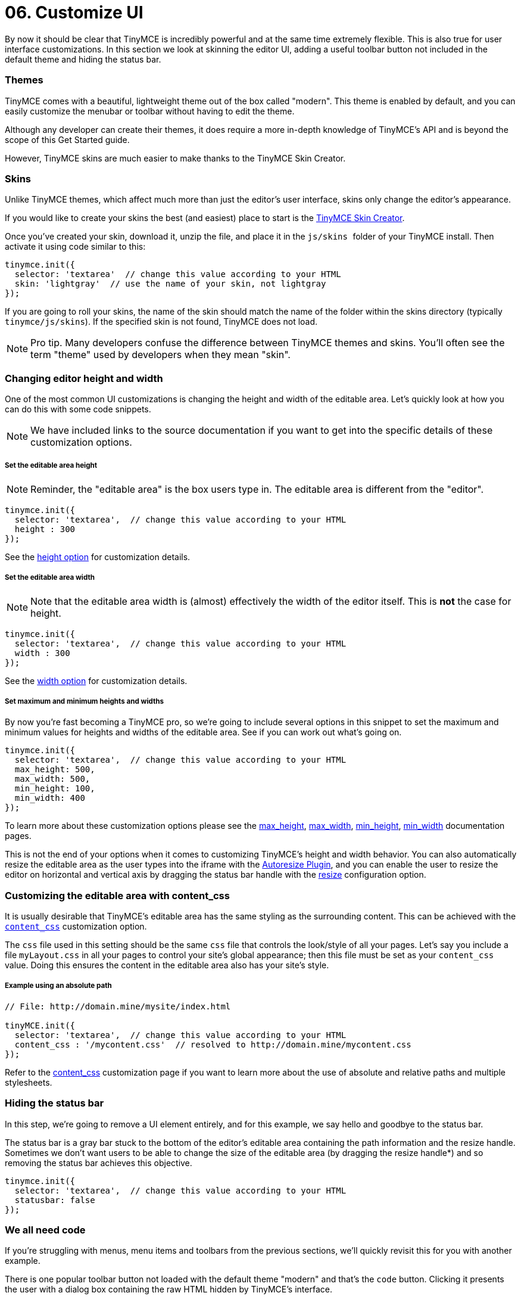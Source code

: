 :rootDir: ../
:partialsDir: {rootDir}partials/
:imagesDir: {rootDir}images/
= 06. Customize UI
:description: Learn how to change the appearance of the editor.
:keywords: themes skins statusbar

By now it should be clear that TinyMCE is incredibly powerful and at the same time extremely flexible. This is also true for user interface customizations. In this section we look at skinning the editor UI, adding a useful toolbar button not included in the default theme and hiding the status bar.

[[themes]]
=== Themes

TinyMCE comes with a beautiful, lightweight theme out of the box called "modern". This theme is enabled by default, and you can easily customize the menubar or toolbar without having to edit the theme.

Although any developer can create their themes, it does require a more in-depth knowledge of TinyMCE's API and is beyond the scope of this Get Started guide.

However, TinyMCE skins are much easier to make thanks to the TinyMCE Skin Creator.

[[skins]]
=== Skins

Unlike TinyMCE themes, which affect much more than just the editor's user interface, skins only change the editor's appearance.

If you would like to create your skins the best (and easiest) place to start is the http://skin.tinymce.com/[TinyMCE Skin Creator].

Once you've created your skin, download it, unzip the file, and place it in the ``js/skins ``folder of your TinyMCE install. Then activate it using code similar to this:

[source,js]
----
tinymce.init({
  selector: 'textarea'  // change this value according to your HTML
  skin: 'lightgray'  // use the name of your skin, not lightgray
});
----

If you are going to roll your skins, the name of the skin should match the name of the folder within the skins directory (typically `tinymce/js/skins`). If the specified skin is not found, TinyMCE does not load.

[NOTE]
====
Pro tip. Many developers confuse the difference between TinyMCE themes and skins. You'll often see the term "theme" used by developers when they mean "skin".
====

[[changing-editor-height-and-width]]
=== Changing editor height and width
anchor:changingeditorheightandwidth[historical anchor]

One of the most common UI customizations is changing the height and width of the editable area. Let's quickly look at how you can do this with some code snippets.

[NOTE]
====
We have included links to the source documentation if you want to get into the specific details of these customization options.
====

[[set-the-editable-area-height]]
===== Set the editable area height
anchor:settheeditableareaheight[historical anchor]

[NOTE]
====
Reminder, the "editable area" is the box users type in. The editable area is different from the "editor".
====

[source,js]
----
tinymce.init({
  selector: 'textarea',  // change this value according to your HTML
  height : 300
});
----

See the link:{baseurl}/configure/editor-appearance/#height[height option] for customization details.

[[set-the-editable-area-width]]
===== Set the editable area width
anchor:settheeditableareawidth[historical anchor]

[NOTE]
====
Note that the editable area width is (almost) effectively the width of the editor itself. This is *not* the case for height.
====

[source,js]
----
tinymce.init({
  selector: 'textarea',  // change this value according to your HTML
  width : 300
});
----

See the link:{baseurl}/configure/editor-appearance/#width[width option] for customization details.

[[set-maximum-and-minimum-heights-and-widths]]
===== Set maximum and minimum heights and widths
anchor:setmaximumandminimumheightsandwidths[historical anchor]

By now you're fast becoming a TinyMCE pro, so we're going to include several options in this snippet to set the maximum and minimum values for heights and widths of the editable area. See if you can work out what's going on.

[source,js]
----
tinymce.init({
  selector: 'textarea',  // change this value according to your HTML
  max_height: 500,
  max_width: 500,
  min_height: 100,
  min_width: 400
});
----

To learn more about these customization options please see the link:{baseurl}/configure/editor-appearance/#max_height[max_height], link:{baseurl}/configure/editor-appearance/#max_width[max_width], link:{baseurl}/configure/editor-appearance/#min_height[min_height], link:{baseurl}/configure/editor-appearance/#min_width[min_width] documentation pages.

This is not the end of your options when it comes to customizing TinyMCE's height and width behavior. You can also automatically resize the editable area as the user types into the iframe with the link:{baseurl}/plugins/autoresize/[Autoresize Plugin], and you can enable the user to resize the editor on horizontal and vertical axis by dragging the status bar handle with the link:{baseurl}/configure/editor-appearance/#resize[resize] configuration option.

[[customizing-the-editable-area-with-content_css]]
=== Customizing the editable area with content_css
anchor:customizingtheeditableareawithcontent_css[historical anchor]

It is usually desirable that TinyMCE's editable area has the same styling as the surrounding content. This can be achieved with the link:{baseurl}/configure/content-appearance/#content_css[`content_css`] customization option.

The `css` file used in this setting should be the same `css` file that controls the look/style of all your pages. Let's say you include a file `myLayout.css` in all your pages to control your site's global appearance; then this file must be set as your `content_css` value. Doing this ensures the content in the editable area also has your site's style.

[[example-using-an-absolute-path]]
===== Example using an absolute path
anchor:exampleusinganabsolutepath[historical anchor]

[source,js]
----
// File: http://domain.mine/mysite/index.html

tinyMCE.init({
  selector: 'textarea',  // change this value according to your HTML
  content_css : '/mycontent.css'  // resolved to http://domain.mine/mycontent.css
});
----

Refer to the link:{baseurl}/configure/content-appearance/#content_css[content_css] customization page if you want to learn more about the use of absolute and relative paths and multiple stylesheets.

[[hiding-the-status-bar]]
=== Hiding the status bar
anchor:hidingthestatusbar[historical anchor]

In this step, we're going to remove a UI element entirely, and for this example, we say hello and goodbye to the status bar.

The status bar is a gray bar stuck to the bottom of the editor's editable area containing the path information and the resize handle. Sometimes we don't want users to be able to change the size of the editable area (by dragging the resize handle*) and so removing the status bar achieves this objective.

[source,js]
----
tinymce.init({
  selector: 'textarea',  // change this value according to your HTML
  statusbar: false
});
----

[[we-all-need-code]]
=== We all need code
anchor:weallneedcode[historical anchor]

If you're struggling with menus, menu items and toolbars from the previous sections, we'll quickly revisit this for you with another example.

There is one popular toolbar button not loaded with the default theme "modern" and that's the `code` button. Clicking it presents the user with a dialog box containing the raw HTML hidden by TinyMCE's interface.

It's also a good example for this guide because it reminds us that some functionality requires the inclusion of a plugin.

[source,js]
----
tinymce.init({
  selector: 'textarea',  // change this value according to your HTML
  plugins: 'code',
  toolbar: 'code'
});
----

If you tried this snippet, you would have noticed that although you added the `code` button to the toolbar and created a new menu called `Tools` with the menu item `Source code`, everything else on the toolbar disappeared. (See link:{baseurl}/quick-start/[this page] if you need a basic HTML code block.)

If you wanted the default toolbar _plus_ the `code` functionality you'd need this:

[source,js]
----
tinymce.init({
  selector: 'textarea',
  toolbar: 'undo redo styleselect bold italic alignleft aligncenter alignright bullist numlist outdent indent code',
  plugins: 'code'
  });
----

We realize we covered toolbars in an earlier step but they're such an integral part of the experience your users have with the TinyMCE editor that the more practice, the better.

[NOTE]
====
There are ways to restrict whether the resize handle can be dragged, which you'll discover when deep diving into plugins and advanced configuration options.
====

